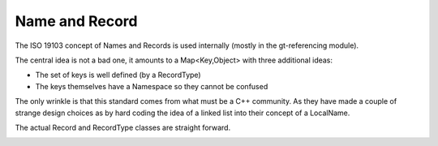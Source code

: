 Name and Record
---------------

The ISO 19103 concept of Names and Records is used internally (mostly in the gt-referencing module).

The central idea is not a bad one, it amounts to a Map<Key,Object> with three additional ideas:

* The set of keys is well defined (by a RecordType)
* The keys themselves have a Namespace so they cannot be confused

The only wrinkle is that this standard comes from what must be a C++ community. As they have made a couple of strange design choices as by hard coding the idea of a linked list into their concept of a LocalName.

.. image:: /images/name.PNG

The actual Record and RecordType classes are straight forward.


.. image:: /images/record.PNG
 
